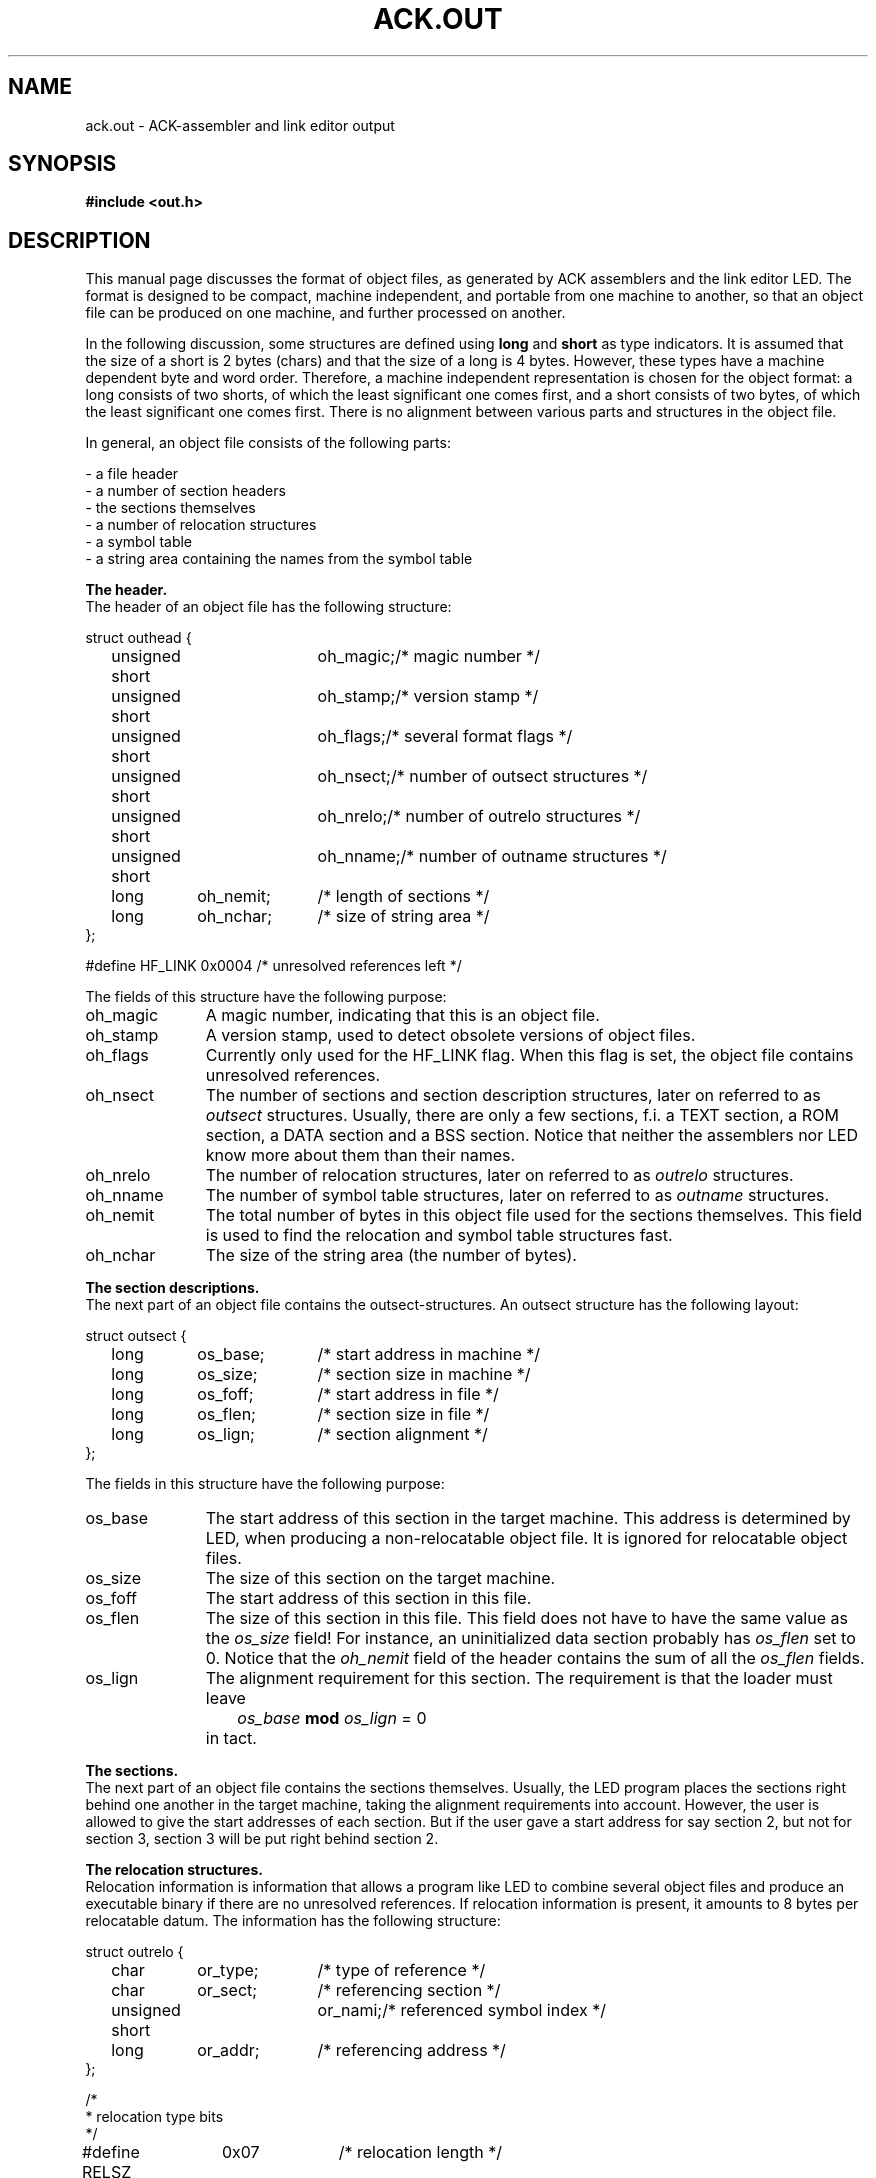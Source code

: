 .TH "ACK.OUT" 5 "$Revision$"
.ad
.SH NAME
ack.out\ \-\ ACK-assembler and link editor output
.SH SYNOPSIS
.B #include <out.h>
.SH DESCRIPTION
This manual page discusses the format of object files, as generated by ACK
assemblers and the link editor LED.
The format is designed to be compact, machine independent, and
portable from one machine to another,
so that an object file can be produced on one machine, and
further processed on another.
.ta \w'#define x'u +\w'XXXXXXXX'u +\w'XXXXXXXXXXX'u
.PP
In the following discussion, some structures are defined using
\fBlong\fR and \fBshort\fR as type indicators. 
It is assumed that the size of a short is 2 bytes (chars) and that the
size of a long is 4 bytes.
However, these types
have a machine dependent byte and word order.
Therefore, a machine independent representation is chosen for the
object format:
a long consists of two shorts, of which the least significant one
comes first, and a short consists of two bytes, of which the
least significant one comes first.
There is no alignment between various parts and structures in the object
file.
.PP
In general, an object file consists of the following parts:
.PP
.nf
\- a file header
\- a number of section headers
\- the sections themselves
\- a number of relocation structures
\- a symbol table
\- a string area containing the names from the symbol table
.fi
.PP
.B The header.
.br
The header of an object file has the following structure:
.PP
.nf
struct outhead {
	unsigned short 	oh_magic;	/* magic number */
	unsigned short 	oh_stamp;	/* version stamp */
	unsigned short	oh_flags;	/* several format flags */
	unsigned short	oh_nsect;	/* number of outsect structures */
	unsigned short	oh_nrelo;	/* number of outrelo structures */
	unsigned short	oh_nname;	/* number of outname structures */
	long	oh_nemit;	/* length of sections */
	long	oh_nchar;	/* size of string area */
};
.fi
.PP
#define HF_LINK	0x0004	/* unresolved references left */
.PP
The fields of this structure have the following purpose:
.nr x \w'oh_magic\ \ \ 'u
.IP oh_magic \nxu
A magic number, indicating that this is an object file.
.IP oh_stamp \nxu
A version stamp, used to detect obsolete versions of object files.
.IP oh_flags \nxu
Currently only used for the HF_LINK flag. When this flag is set, the
object file contains unresolved references.
.IP oh_nsect \nxu
The number of sections and section description structures, later on
referred to as \fIoutsect\fR structures.
Usually, there are only a few sections, f.i. a TEXT section,
a ROM section, a DATA section and a BSS section.
Notice that neither the assemblers nor LED know more about them than their
names.
.IP oh_nrelo \nxu
The number of relocation structures, later on referred to as \fIoutrelo\fR
structures.
.IP oh_nname \nxu
The number of symbol table structures, later on referred to as \fIoutname\fR
structures.
.IP oh_nemit \nxu
The total number of bytes in this object file used for the sections themselves.
This field is used to find the relocation and symbol table structures fast.
.IP oh_nchar \nxu
The size of the string area (the number of bytes).
.PP
.B The section descriptions.
.br
The next part of an object file contains the outsect-structures.
An outsect structure has the following layout:
.PP
.nf
struct outsect {
	long 	os_base;	/* start address in machine */
	long	os_size;	/* section size in machine */
	long	os_foff;	/* start address in file */
	long	os_flen;	/* section size in file */
	long	os_lign;	/* section alignment */
};
.fi
.PP
The fields in this structure have the following purpose:
.IP os_base \nxu
The start address of this section in the target machine.
This address is determined by LED,
when producing a non-relocatable object file.
It is ignored for relocatable object files.
.IP os_size \nxu
The size of this section on the target machine.
.IP os_foff \nxu
The start address of this section in this file.
.IP os_flen \nxu
The size of this section in this file.
This field does not have to have
the same value as the \fIos_size\fR field!
For instance, an uninitialized
data section probably has \fIos_flen\fR set to 0.
Notice that
the \fIoh_nemit\fR field of the header contains
the sum of all the \fIos_flen\fR fields.
.IP os_lign \nxu
The alignment requirement for this section. The requirement is that
the loader must leave
.IP "" \nxu
\ \ \ \ \ \ \ \fIos_base\fR \fBmod\fR \fIos_lign\fR = 0
.IP "" \nxu
in tact.
.PP
.B The sections.
.br
The next part of an object file contains the sections themselves.
Usually, the LED program places the sections right behind one another in the
target machine, taking the
alignment requirements into account. However, the user is allowed to give
the start addresses of each section. But if the user gave a start address for
say section 2, but not for section 3, section 3 will be put
right behind section 2.
.PP
.B The relocation structures.
.br
Relocation information is information that allows a program like LED
to combine several object files and produce an executable binary
if there are no unresolved references.
If relocation information is present, it amounts to 8 bytes per
relocatable datum. The information has the following structure:
.PP
.nf
struct outrelo {
	char	or_type;	/* type of reference */
	char	or_sect;	/* referencing section */
	unsigned short	or_nami;	/* referenced symbol index */
	long	or_addr;	/* referencing address */
};
.fi
.PP
.nf
/*
 * relocation type bits
 */
#define RELSZ	0x07		/* relocation length */
#define RELO1	0x01		/* 1 byte */
#define RELO2	0x02		/* 2 bytes */
#define RELO4	0x04		/* 4 bytes */
#define RELPC	0x08		/* pc relative */
#define RELBR	0x10		/* High order byte lowest address. */
#define RELWR	0x20		/* High order word lowest address. */
.fi
.PP
.nf
/*
 * section type bits and fields
 */
#define S_TYP	0x007F		/* undefined, absolute or relative */
#define S_EXT	0x0080		/* external flag */
#define S_ETC	0x7F00		/* for symbolic debug, bypassing 'as' */
.fi
.PP
.nf
/*
 * S_TYP field values
 */
#define S_UND	0x0000		/* undefined item */
#define S_ABS	0x0001		/* absolute item */
#define S_MIN	0x0002		/* first user section */
#define S_MAX	(S_TYP-1)	/* last user section */
#define S_CRS	S_TYP		/* reference to other namelist item */
.fi
.PP
The fields of this structure have the following purpose:
.IP or_type \nxu
Contains several flags: One of RELO1, RELO2 and RELO4 is set, indicating the
size of the relocatable datum, RELPC is set when the datum is
relocated pc relative, RELBR and RELWR indicate byte and word order of
the relocatable datum. RELBR and RELWR are needed here. It is not sufficient
to have flags for them in the header of the object file, because some
machines (NS 32016) use several of the possible combinations in their
instruction encoding.
.IP or_sect \nxu
Contains the section number of the referenc\fIing\fR section. This is a number
that lies between S_MIN and S_MAX. The section indicated with number S_MIN
is the first section in the sections-section, etc.
.IP or_addr \nxu
Contains the address of the relocatable datum, in the form of an
offset from the base of the section indicated in the \fIor_sect\fR field.
.IP or_nami \nxu
Usually contains the index of the referenced symbol in the symbol table,
starting at 0.
In this case, the reference is to an undefined external symbol, a common
symbol, or a section name. The relocatable datum then contains
an offset from the indicated symbol or the start of the indicated section.
It may, however, also have the same value as
the \fIoh_nname\fR field of the header. In this case the relocatable datum
is an absolute number, and the datum is relocated pc relative.
The relocatable datum must then be relocated with respect to the
base address of its section.
.PP
.B The symbol table.
.br
This table contains definitions of symbols. It is referred to by
outrelo-structures, and can be used by debuggers.
Entries in this table have the following structure:
.PP
.nf
struct outname {
	union {
	  char	*on_ptr;	/* symbol name (in core) */
	  long	on_off;		/* symbol name (in file) */
	}	on_u;
#define on_mptr	on_u.on_ptr
#define on_foff	on_u.on_off
	unsigned short	on_type;	/* symbol type */
	unsigned short	on_desc;	/* debug info */
	long	on_valu;	/* symbol value */
};
.fi
.PP
.nf
/*
 * S_ETC field values
 */
#define S_SCT	0x0100		/* section names */
#define S_LIN	0x0200		/* hll source line item */
#define S_FIL	0x0300		/* hll source file item */
#define S_MOD	0x0400		/* ass source file item */
#define S_COM	0x1000		/* Common name */
.fi
.PP
The members of this structure have the following purpose:
.IP on_foff \nxu
Contains the offset of the name from the beginning of the file. The name
extends from the offset to the next null byte.
.IP on_type \nxu
The S_TYP field of this member contains the section number of the symbol.
Here, this number may be S_ABS for an absolute item, or S_UND, for an
undefined item. The S_EXT flag is set in this member if the symbol is external.
The S_ETC field has the following flags:
S_SCT is set if the symbol represents a section name,
S_COM is set if the symbol represents a common name,
S_LIN is set if the symbol refers to a high level language source line item,
S_FIL is set if the symbol refers to a high level language source file item,
and S_MOD is set if the symbol refers to an assembler source file item.
.IP on_desc \nxu
Currently not used.
.IP on_valu \nxu
Is not used if the symbol refers to an undefined item. For absolute items
it contains the value, for common names it contains the size, and
for anything else it contains the offset from the beginning of the section.
In a fully linked binary, the beginning of the section is added.
.PP
.B The string area.
.br
The last part of an object file contains the name list. This is just a
sequence of null-terminated strings.
.PP
The relocation information, the symbol table, and the name list do not
have to be present, but then of course we do not have a relocatable
object file.
.PP
.B Miscellaneous defines
.br
The following miscellaneous defines might come in handy when reading
object files:
.PP
.nf
/*
 * structure format strings
 */
#define SF_HEAD	"22222244"
#define SF_SECT	"44444"
#define SF_RELO "1124"
#define SF_NAME "4224"
.fi
.PP
.nf
/*
 * structure sizes (bytes in file; add digits in SF_*)
 */
#define SZ_HEAD	20
#define SZ_SECT	20
#define SZ_RELO	8
#define SZ_NAME	12
.fi
.PP
.nf
/*
 * file access macros
 */
#define BADMAGIC(x)	((x).oh_magic!=O_MAGIC)
#define OFF_SECT(x)	SZ_HEAD
#define OFF_EMIT(x)	(OFF_SECT(x) + ((long)(x).oh_nsect * SZ_SECT))
#define OFF_RELO(x)	(OFF_EMIT(x) + (x).oh_nemit)
#define OFF_NAME(x)	(OFF_RELO(x) + ((long)(x).oh_nrelo * SZ_RELO))
#define OFF_CHAR(x)	(OFF_NAME(x) + ((long)(x).oh_nname * SZ_NAME))
.fi
.SH "SEE ALSO"
led(6), object(3)
